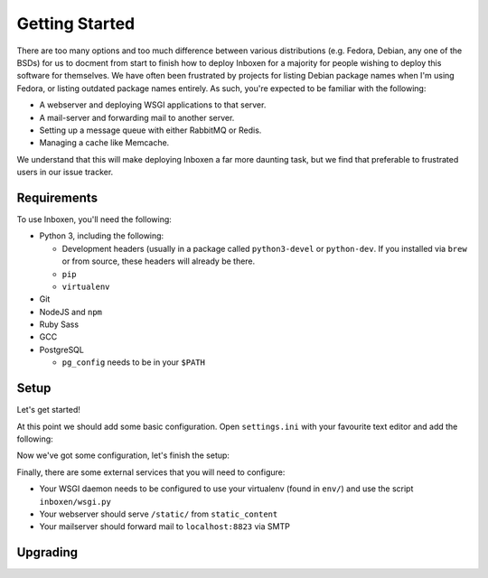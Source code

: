 ..  Copyright (C) 2018 Jessica Tallon & Matt Molyneaux

    This file is part of Inboxen.

    Inboxen is free software: you can redistribute it and/or modify
    it under the terms of the GNU Affero General Public License as published by
    the Free Software Foundation, either version 3 of the License, or
    (at your option) any later version.

    Inboxen is distributed in the hope that it will be useful,
    but WITHOUT ANY WARRANTY; without even the implied warranty of
    MERCHANTABILITY or FITNESS FOR A PARTICULAR PURPOSE.  See the
    GNU Affero General Public License for more details.

    You should have received a copy of the GNU Affero General Public License
    along with Inboxen  If not, see <http://www.gnu.org/licenses/>.

===============
Getting Started
===============

There are too many options and too much difference between various
distributions (e.g. Fedora, Debian, any one of the BSDs) for us to docment from
start to finish how to deploy Inboxen for a majority for people wishing to
deploy this software for themselves. We have often been frustrated by projects
for listing Debian package names when I'm using Fedora, or listing outdated
package names entirely. As such, you're expected to be familiar with the
following:

* A webserver and deploying WSGI applications to that server.
* A mail-server and forwarding mail to another server.
* Setting up a message queue with either RabbitMQ or Redis.
* Managing a cache like Memcache.

We understand that this will make deploying Inboxen a far more daunting task,
but we find that preferable to frustrated users in our issue tracker.

.. warning:

   While Inboxen is good enough for ordinary users to navigate, admin support
   isn't so well polished. Certain admin tasks still require knowledge of
   things like Django, Celery, and Salmon

Requirements
============

To use Inboxen, you'll need the following:

- Python 3, including the following:

  - Development headers (usually in a package called ``python3-devel`` or
    ``python-dev``. If you installed via ``brew`` or from source, these headers
    will already be there.
  - ``pip``
  - ``virtualenv``

- Git
- NodeJS and ``npm``
- Ruby Sass
- GCC
- PostgreSQL

  - ``pg_config`` needs to be in your ``$PATH``

Setup
=====

Let's get started!


.. codeblock:: shell

   $ git clone https://github.com/Inboxen/Inboxen.git
   $ cd Inboxen
   $ virtualenv-3 env
   $ . env/bin/activate
   (env) $ pip install -r requirements.txt
   (env) $ npm install
   (env) $ touch settings.ini

At this point we should add some basic configuration. Open ``settings.ini``
with your favourite text editor and add the following:

.. codeblock:: ini

   [general]
   # some_random_string should be replaced by an actual random string, it is
   used for various cryptographic functions and should be kept secret
   secret_key = some_random_string

Now we've got some configuration, let's finish the setup:

.. codeblock:: shell

   (env) $ ./manage.py migrate
   (env) $ ./manage.py compilemessages
   (env) $ ./manage.py collectstatic
   (env) $ ./manage.py router --start
   (env) $ DJANGO_SETTINGS_MODULE=inboxen.settings celery -A inboxen worker -B -E -D -l info --logfile logs/celery.log --pidfile run/tasks.pid

Finally, there are some external services that you will need to configure:

* Your WSGI daemon needs to be configured to use your virtualenv (found in
  ``env/``) and use the script ``inboxen/wsgi.py``
* Your webserver should serve ``/static/`` from ``static_content``
* Your mailserver should forward mail to ``localhost:8823`` via SMTP

Upgrading
=========

.. codeblock:: shell

   (env) $ ./manage.py router --stop
   (env) $ pkill celery
   (env) $ git pull
   (env) $ pip-sync requirements.txt
   (env) $ npm install
   (env) $ ./manage.py migrate
   (env) $ ./manage.py compilemessages
   (env) $ ./manage.py collectstatic
   (env) $ ./manage.py router --start
   (env) $ DJANGO_SETTINGS_MODULE=inboxen.settings celery -A inboxen worker -B -E -D -l info --logfile logs/celery.log --pidfile run/tasks.pid
   (env) $ touch inboxen/wsgi.py
